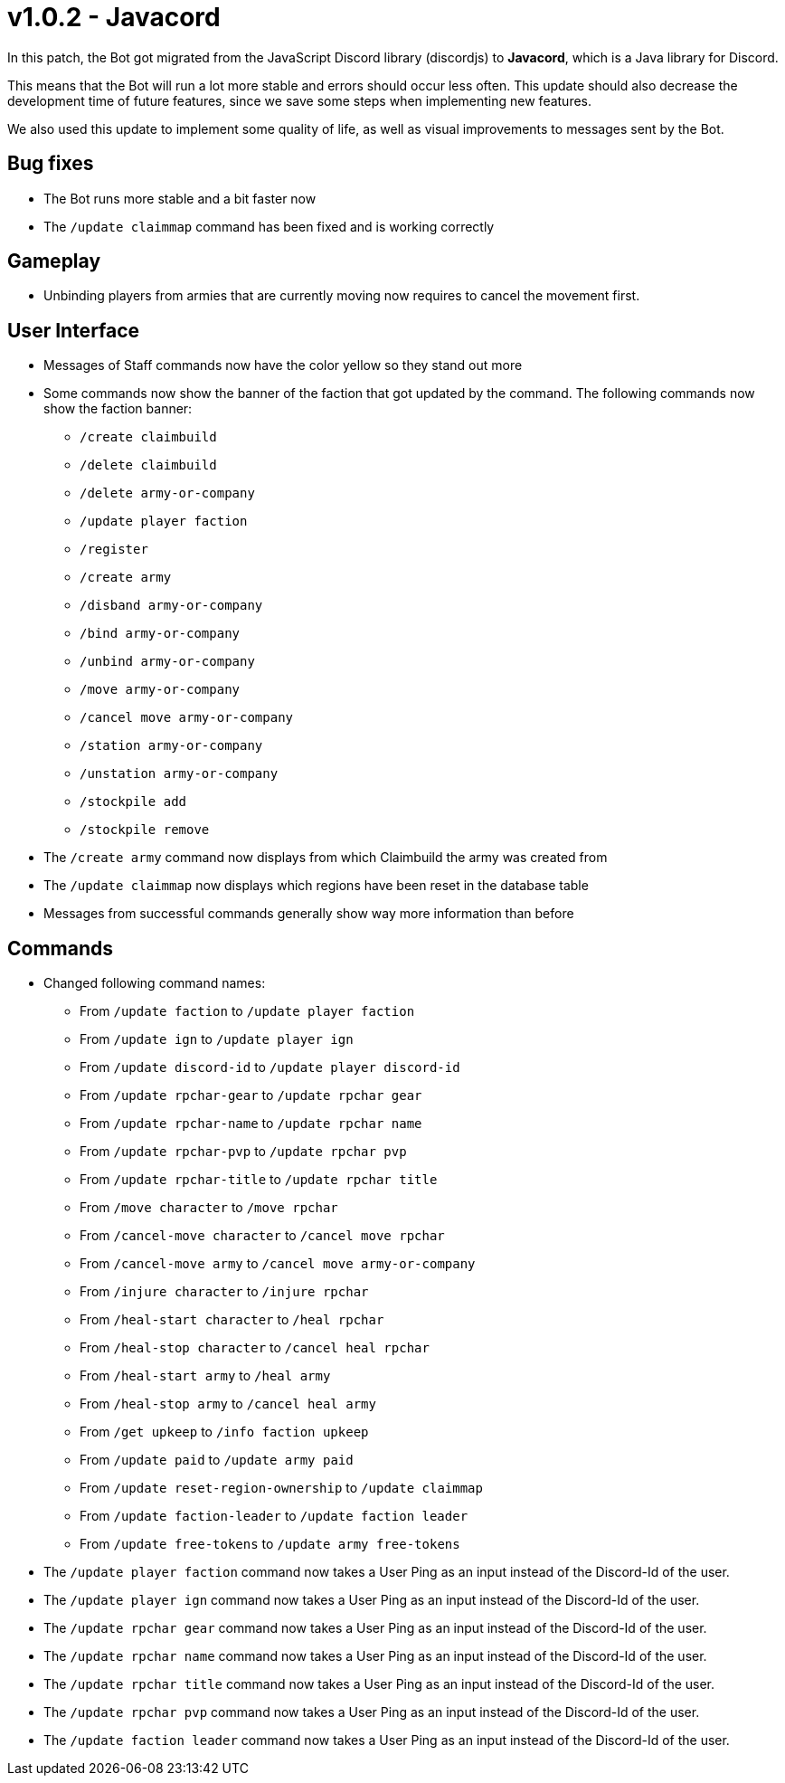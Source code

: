 = v1.0.2 - Javacord

In this patch, the Bot got migrated from the JavaScript Discord library (discordjs) to *Javacord*, which is a Java library for Discord.

This means that the Bot will run a lot more stable and errors should occur less often. This update should also decrease the development time of future features, since we save some steps when implementing new features.

We also used this update to implement some quality of life, as well as visual improvements to messages sent by the Bot.

== Bug fixes

- The Bot runs more stable and a bit faster now
- The `/update claimmap` command has been fixed and is working correctly

== Gameplay

- Unbinding players from armies that are currently moving now requires
to cancel the movement first.

== User Interface

- Messages of Staff commands now have the color yellow so they stand out more
- Some commands now show the banner of the faction that got updated by the command. The following commands now show the faction banner:
** `/create claimbuild`
** `/delete claimbuild`
** `/delete army-or-company`
** `/update player faction`
** `/register`
** `/create army`
** `/disband army-or-company`
** `/bind army-or-company`
** `/unbind army-or-company`
** `/move army-or-company`
** `/cancel move army-or-company`
** `/station army-or-company`
** `/unstation army-or-company`
** `/stockpile add`
** `/stockpile remove`
- The `/create army` command now displays from which Claimbuild the army
was created from
- The `/update claimmap` now displays which regions have been reset in the database table
- Messages from successful commands generally show way more information than before

== Commands

- Changed following command names:
** From `/update faction` to `/update player faction`
** From `/update ign` to `/update player ign`
** From `/update discord-id` to `/update player discord-id`
** From `/update rpchar-gear` to `/update rpchar gear`
** From `/update rpchar-name` to `/update rpchar name`
** From `/update rpchar-pvp` to `/update rpchar pvp`
** From `/update rpchar-title` to `/update rpchar title`
** From `/move character` to `/move rpchar`
** From `/cancel-move character` to `/cancel move rpchar`
** From `/cancel-move army` to `/cancel move army-or-company`
** From `/injure character` to `/injure rpchar`
** From `/heal-start character` to `/heal rpchar`
** From `/heal-stop character` to `/cancel heal rpchar`
** From `/heal-start army` to `/heal army`
** From `/heal-stop army` to `/cancel heal army`
** From `/get upkeep` to `/info faction upkeep`
** From `/update paid` to `/update army paid`
** From `/update reset-region-ownership` to `/update claimmap`
** From `/update faction-leader` to `/update faction leader`
** From `/update free-tokens` to `/update army free-tokens`

- The `/update player faction` command now takes a User Ping as an input instead of the Discord-Id of the user.
- The `/update player ign` command now takes a User Ping as an input instead of the Discord-Id of the user.
- The `/update rpchar gear` command now takes a User Ping as an input instead of the Discord-Id of the user.
- The `/update rpchar name` command now takes a User Ping as an input instead of the Discord-Id of the user.
- The `/update rpchar title` command now takes a User Ping as an input instead of the Discord-Id of the user.
- The `/update rpchar pvp` command now takes a User Ping as an input instead of the Discord-Id of the user.
- The `/update faction leader` command now takes a User Ping as an input instead of the Discord-Id of the user.


